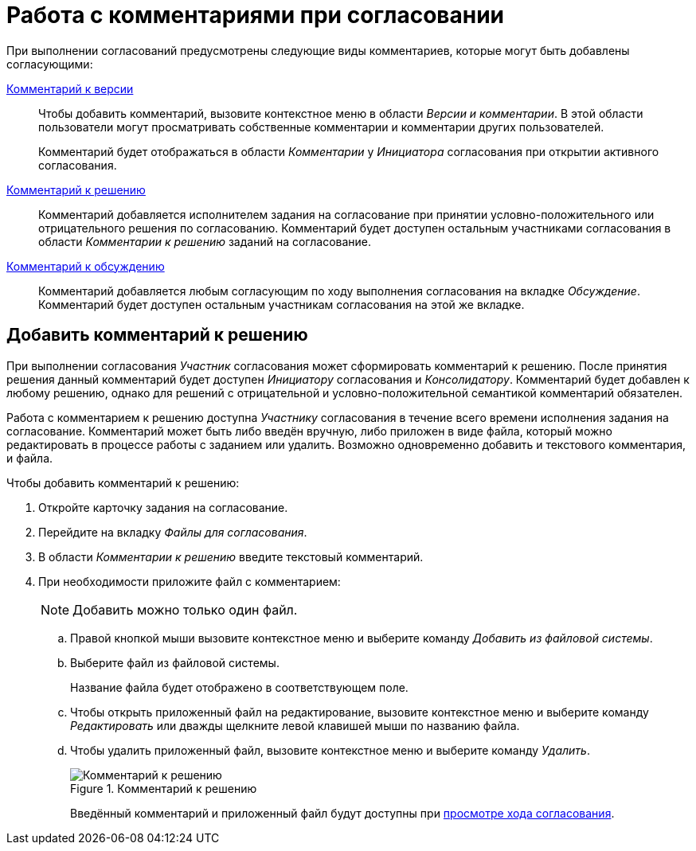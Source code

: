 = Работа с комментариями при согласовании

При выполнении согласований предусмотрены следующие виды комментариев, которые могут быть добавлены согласующими:

xref:approval-versions-comments.adoc#comment-version[Комментарий к версии]::
Чтобы добавить комментарий, вызовите контекстное меню в области _Версии и комментарии_. В этой области пользователи могут просматривать собственные комментарии и комментарии других пользователей.
+
Комментарий будет отображаться в области _Комментарии_ у _Инициатора_ согласования при открытии активного согласования.

xref:approval-comments.adoc[Комментарий к решению]::
Комментарий добавляется исполнителем задания на согласование при принятии условно-положительного или отрицательного решения по согласованию. Комментарий будет доступен остальным участниками согласования в области _Комментарии к решению_ заданий на согласование.

xref:approval-discussion.adoc[Комментарий к обсуждению]::
Комментарий добавляется любым согласующим по ходу выполнения согласования на вкладке _Обсуждение_. Комментарий будет доступен остальным участникам согласования на этой же вкладке.

[#add-comment]
== Добавить комментарий к решению

При выполнении согласования _Участник_ согласования может сформировать комментарий к решению. После принятия решения данный комментарий будет доступен _Инициатору_ согласования и _Консолидатору_. Комментарий будет добавлен к любому решению, однако для решений с отрицательной и условно-положительной семантикой комментарий обязателен.

Работа с комментарием к решению доступна _Участнику_ согласования в течение всего времени исполнения задания на согласование. Комментарий может быть либо введён вручную, либо приложен в виде файла, который можно редактировать в процессе работы с заданием или удалить. Возможно одновременно добавить и текстового комментария, и файла.

.Чтобы добавить комментарий к решению:
. Откройте карточку задания на согласование.
. Перейдите на вкладку _Файлы для согласования_.
. В области _Комментарии к решению_ введите текстовый комментарий.
. При необходимости приложите файл с комментарием:
+
[NOTE]
====
Добавить можно только один файл.
====
+
.. Правой кнопкой мыши вызовите контекстное меню и выберите команду _Добавить из файловой системы_.
.. Выберите файл из файловой системы.
+
Название файла будет отображено в соответствующем поле.
+
.. Чтобы открыть приложенный файл на редактирование, вызовите контекстное меню и выберите команду _Редактировать_ или дважды щелкните левой клавишей мыши по названию файла.
.. Чтобы удалить приложенный файл, вызовите контекстное меню и выберите команду _Удалить_.
+
.Комментарий к решению
image::decision-comment.png[Комментарий к решению]
+
Введённый комментарий и приложенный файл будут доступны при xref:approval-view.adoc[просмотре хода согласования].
